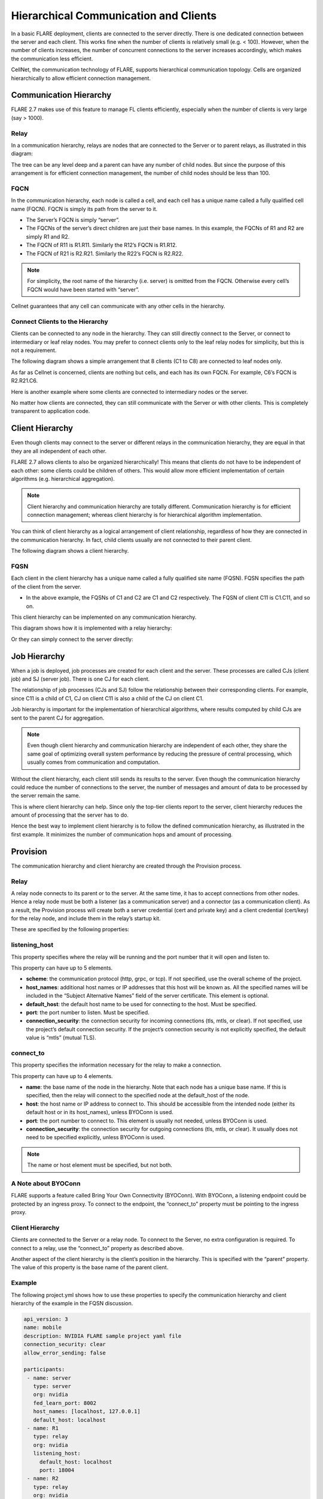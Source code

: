 .. _hierarchical_communication:

#########################################
Hierarchical Communication and Clients
#########################################

In a basic FLARE deployment, clients are connected to the server directly. There is one dedicated connection between the server and each client. This works fine when the number of clients is relatively small (e.g. < 100). However, when the number of clients increases, the number of concurrent connections to the server increases accordingly, which makes the communication less efficient.

CellNet, the communication technology of FLARE, supports hierarchical communication topology. Cells are organized hierarchically to allow efficient connection management.

Communication Hierarchy
=======================

FLARE 2.7 makes use of this feature to manage FL clients efficiently, especially when the number of clients is very large (say > 1000).

Relay
-----

In a communication hierarchy, relays are nodes that are connected to the Server or to parent relays, as illustrated in this diagram:

The tree can be any level deep and a parent can have any number of child nodes. But since the purpose of this arrangement is for efficient connection management, the number of child nodes should be less than 100.

FQCN
----

In the communication hierarchy, each node is called a cell, and each cell has a unique name called a fully qualified cell name (FQCN). FQCN is simply its path from the server to it.

- The Server’s FQCN is simply “server”.
- The FQCNs of the server’s direct children are just their base names. In this example, the FQCNs of R1 and R2 are simply R1 and R2.
- The FQCN of R11 is R1.R11.  Similarly the R12’s FQCN is R1.R12.
- The FQCN of R21 is R2.R21.  Similarly the R22’s FQCN is R2.R22.

.. note::
   For simplicity, the root name of the hierarchy (i.e. server) is omitted from the FQCN. Otherwise every cell’s FQCN would have been started with “server”.

Cellnet guarantees that any cell can communicate with any other cells in the hierarchy.

Connect Clients to the Hierarchy
--------------------------------

Clients can be connected to any node in the hierarchy. They can still directly connect to the Server, or connect to intermediary or leaf relay nodes. You may prefer to connect clients only to the leaf relay nodes for simplicity, but this is not a requirement.

The following diagram shows a simple arrangement that 8 clients (C1 to C8) are connected to leaf nodes only.

As far as Cellnet is concerned, clients are nothing but cells, and each has its own FQCN. For example, C6’s FQCN is R2.R21.C6.

Here is another example where some clients are connected to intermediary nodes or the server.

No matter how clients are connected, they can still communicate with the Server or with other clients. This is completely transparent to application code.

Client Hierarchy
================

Even though clients may connect to the server or different relays in the communication hierarchy, they are equal in that they are all independent of each other.

FLARE 2.7 allows clients to also be organized hierarchically! This means that clients do not have to be independent of each other: some clients could be children of others. This would allow more efficient implementation of certain algorithms (e.g. hierarchical aggregation).

.. note::
   Client hierarchy and communication hierarchy are totally different. Communication hierarchy is for efficient connection management; whereas client hierarchy is for hierarchical algorithm implementation.

You can think of client hierarchy as a logical arrangement of client relationship, regardless of how they are connected in the communication hierarchy. In fact, child clients usually are not connected to their parent client.

The following diagram shows a client hierarchy.

FQSN
----

Each client in the client hierarchy has a unique name called a fully qualified site name (FQSN). FQSN specifies the path of the client from the server.

- In the above example, the FQSNs of C1 and C2 are C1 and C2 respectively. The FQSN of client C11 is C1.C11, and so on.

This client hierarchy can be implemented on any communication hierarchy.

This diagram shows how it is implemented with a relay hierarchy:

Or they can simply connect to the server directly:

Job Hierarchy
=============

When a job is deployed, job processes are created for each client and the server. These processes are called CJs (client job) and SJ (server job). There is one CJ for each client.

The relationship of job processes (CJs and SJ) follow the relationship between their corresponding clients. For example, since C11 is a child of C1, CJ on client C11 is also a child of the CJ on client C1.

Job hierarchy is important for the implementation of hierarchical algorithms, where results computed by child CJs are sent to the parent CJ for aggregation.

.. note::
   Even though client hierarchy and communication hierarchy are independent of each other, they share the same goal of optimizing overall system performance by reducing the pressure of central processing, which usually comes from communication and computation.

Without the client hierarchy, each client still sends its results to the server. Even though the communication hierarchy could reduce the number of connections to the server, the number of messages and amount of data to be processed by the server remain the same.

This is where client hierarchy can help. Since only the top-tier clients report to the server, client hierarchy reduces the amount of processing that the server has to do.

Hence the best way to implement client hierarchy is to follow the defined communication hierarchy, as illustrated in the first example. It minimizes the number of communication hops and amount of processing.

Provision
=========

The communication hierarchy and client hierarchy are created through the Provision process.

Relay
-----

A relay node connects to its parent or to the server. At the same time, it has to accept connections from other nodes. Hence a relay node must be both a listener (as a communication server) and a connector (as a communication client). As a result, the Provision process will create both a server credential (cert and private key) and a client credential (cert/key) for the relay node, and include them in the relay’s startup kit.

These are specified by the following properties:

listening_host
--------------

This property specifies where the relay will be running and the port number that it will open and listen to.

This property can have up to 5 elements.

- **scheme**: the communication protocol (http, grpc, or tcp). If not specified, use the overall scheme of the project.
- **host_names**: additional host names or IP addresses that this host will be known as. All the specified names will be included in the “Subject Alternative Names” field of the server certificate. This element is optional.
- **default_host**: the default host name to be used for connecting to the host. Must be specified.
- **port**: the port number to listen. Must be specified.
- **connection_security**: the connection security for incoming connections (tls, mtls, or clear). If not specified, use the project’s default connection security. If the project’s connection security is not explicitly specified, the default value is “mtls” (mutual TLS).

connect_to
----------

This property specifies the information necessary for the relay to make a connection.

This property can have up to 4 elements.

- **name**: the base name of the node in the hierarchy. Note that each node has a unique base name. If this is specified, then the relay will connect to the specified node at the default_host of the node.
- **host**: the host name or IP address to connect to. This should be accessible from the intended node (either its default host or in its host_names), unless BYOConn is used.
- **port**: the port number to connect to. This element is usually not needed, unless BYOConn is used.
- **connection_security**: the connection security for outgoing connections (tls, mtls, or clear). It usually does not need to be specified explicitly, unless BYOConn is used.

.. note::
   The name or host element must be specified, but not both.

A Note about BYOConn
---------------------

FLARE supports a feature called Bring Your Own Connectivity (BYOConn). With BYOConn, a listening endpoint could be protected by an ingress proxy. To connect to the endpoint, the “connect_to” property must be pointing to the ingress proxy.

Client Hierarchy
----------------

Clients are connected to the Server or a relay node. To connect to the Server, no extra configuration is required. To connect to a relay, use the “connect_to” property as described above.

Another aspect of the client hierarchy is the client’s position in the hierarchy. This is specified with the “parent” property. The value of this property is the base name of the parent client.

Example
-------

The following project.yml shows how to use these properties to specify the communication hierarchy and client hierarchy of the example in the FQSN discussion.

.. code-block:: yaml

   api_version: 3
   name: mobile
   description: NVIDIA FLARE sample project yaml file
   connection_security: clear
   allow_error_sending: false

   participants:
    - name: server
      type: server
      org: nvidia
      fed_learn_port: 8002
      host_names: [localhost, 127.0.0.1]
      default_host: localhost
    - name: R1
      type: relay
      org: nvidia
      listening_host:
        default_host: localhost
        port: 18004
    - name: R2
      type: relay
      org: nvidia
      listening_host:
        port: 28004
        default_host: localhost
    - name: C1
      type: client
      org: nvidia
      connect_to:
        name: R1
    - name: C11
      type: client
      org: nvidia
      parent: C1
      connect_to:
        name: R1
    - name: C12
      type: client
      org: nvidia
      parent: C1
      connect_to:
        name: R1
    - name: C2
      type: client
      org: nvidia
      connect_to:
        name: R2
    - name: C21
      type: client
      org: nvidia
      parent: C2
      connect_to:
        name: R2
    - name: C22
      type: client
      org: nvidia
      parent: C2
      connect_to:
        name: R2
    - name: admin@nvidia.com
      type: admin
      org: nvidia
      role: project_admin
      connect_to: 127.0.0.1

   builders:
    - path: nvflare.lighter.impl.workspace.WorkspaceBuilder
    - path: nvflare.lighter.impl.static_file.StaticFileBuilder
      args:
        config_folder: config

        # scheme for communication driver (grpc, tcp, http).
        scheme: grpc

    - path: nvflare.lighter.impl.cert.CertBuilder
    - path: nvflare.lighter.impl.signature.SignatureBuilder


